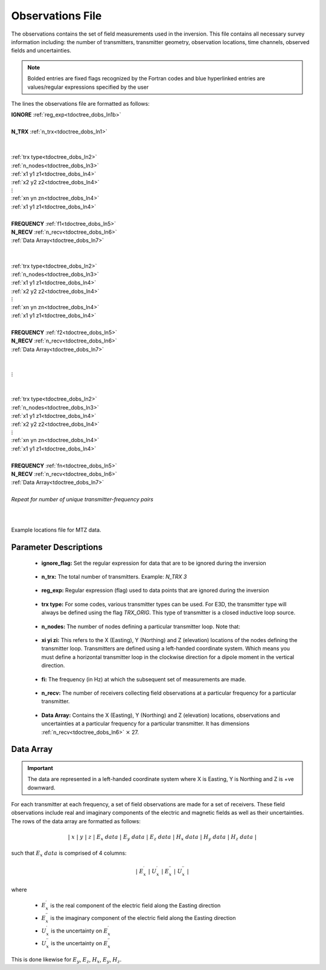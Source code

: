 .. _obsFile:

Observations File
=================

The observations contains the set of field measurements used in the inversion. This file contains all necessary survey information including: the number of transmitters, transmitter geometry, observation locations, time channels, observed fields and uncertainties. 

.. note:: Bolded entries are fixed flags recognized by the Fortran codes and blue hyperlinked entries are values/regular expressions specified by the user


The lines the observations file are formatted as follows:


| **IGNORE** :ref:`reg_exp<tdoctree_dobs_ln1b>`
|
| **N_TRX** :math:`\;` :ref:`n_trx<tdoctree_dobs_ln1>`
|
|
| :ref:`trx type<tdoctree_dobs_ln2>`
| :ref:`n_nodes<tdoctree_dobs_ln3>`
| :math:`\;\;` :ref:`x1 y1 z1<tdoctree_dobs_ln4>`
| :math:`\;\;` :ref:`x2 y2 z2<tdoctree_dobs_ln4>`
| :math:`\;\;\;\;\;\;\;\; \vdots`
| :math:`\;\;` :ref:`xn yn zn<tdoctree_dobs_ln4>`
| :math:`\;\;` :ref:`x1 y1 z1<tdoctree_dobs_ln4>`
| 
| **FREQUENCY** :math:`\;` :ref:`f1<tdoctree_dobs_ln5>`
| **N_RECV** :math:`\;` :ref:`n_recv<tdoctree_dobs_ln6>`
| :math:`\;\;` :ref:`Data Array<tdoctree_dobs_ln7>`
|
|
| :ref:`trx type<tdoctree_dobs_ln2>`
| :ref:`n_nodes<tdoctree_dobs_ln3>`
| :math:`\;\;` :ref:`x1 y1 z1<tdoctree_dobs_ln4>`
| :math:`\;\;` :ref:`x2 y2 z2<tdoctree_dobs_ln4>`
| :math:`\;\;\;\;\;\;\;\; \vdots`
| :math:`\;\;` :ref:`xn yn zn<tdoctree_dobs_ln4>`
| :math:`\;\;` :ref:`x1 y1 z1<tdoctree_dobs_ln4>`
|
| **FREQUENCY** :math:`\;` :ref:`f2<tdoctree_dobs_ln5>`
| **N_RECV** :math:`\;` :ref:`n_recv<tdoctree_dobs_ln6>`
| :math:`\;\;` :ref:`Data Array<tdoctree_dobs_ln7>`
|
|
| :math:`\;\;\;\;\;\; \vdots`
|
|
| :ref:`trx type<tdoctree_dobs_ln2>`
| :ref:`n_nodes<tdoctree_dobs_ln3>`
| :math:`\;\;` :ref:`x1 y1 z1<tdoctree_dobs_ln4>`
| :math:`\;\;` :ref:`x2 y2 z2<tdoctree_dobs_ln4>`
| :math:`\;\;\;\;\;\;\;\; \vdots`
| :math:`\;\;` :ref:`xn yn zn<tdoctree_dobs_ln4>`
| :math:`\;\;` :ref:`x1 y1 z1<tdoctree_dobs_ln4>`
|
| **FREQUENCY** :math:`\;` :ref:`fn<tdoctree_dobs_ln5>`
| **N_RECV** :math:`\;` :ref:`n_recv<tdoctree_dobs_ln6>`
| :math:`\;\;` :ref:`Data Array<tdoctree_dobs_ln7>`
|
| *Repeat for number of unique transmitter-frequency pairs*
|
|


.. figure:: images/files_locations.png
     :align: center
     :width: 700

     Example locations file for MTZ data.



Parameter Descriptions
----------------------

.. _tdoctree_dobs_ln0:

    - **ignore_flag:** Set the regular expression for data that are to be ignored during the inversion

.. _tdoctree_dobs_ln1:

    - **n_trx:** The total number of transmitters. Example: *N_TRX 3*

.. _tdoctree_dobs_ln1b:

    - **reg_exp:** Regular expression (flag) used to data points that are ignored during the inversion

.. _tdoctree_dobs_ln2:

    - **trx type:** For some codes, various transmitter types can be used. For E3D, the transmitter type will always be defined using the flag *TRX_ORIG*. This type of transmitter is a closed inductive loop source.

.. _tdoctree_dobs_ln3:

    - **n_nodes:** The number of nodes defining a particular transmitter loop. Note that:

.. _tdoctree_dobs_ln4:

    - **xi yi zi:** This refers to the X (Easting), Y (Northing) and Z (elevation) locations of the nodes defining the transmitter loop. Transmitters are defined using a left-handed coordinate system. Which means you must define a horizontal transmitter loop in the clockwise direction for a dipole moment in the vertical direction.

.. _tdoctree_dobs_ln5:

    - **fi:** The frequency (in Hz) at which the subsequent set of measurements are made.

.. _tdoctree_dobs_ln6:

    - **n_recv:** The number of receivers collecting field observations at a particular frequency for a particular transmitter.

.. _tdoctree_dobs_ln7:

    - **Data Array:** Contains the X (Easting), Y (Northing) and Z (elevation) locations, observations and uncertainties at a particular frequency for a particular transmitter. It has dimensions :ref:`n_recv<tdoctree_dobs_ln6>` :math:`\times` 27.


Data Array
----------

.. important:: The data are represented in a left-handed coordinate system where X is Easting, Y is Northing and Z is +ve downward. 


For each transmitter at each frequency, a set of field observations are made for a set of receivers. These field observations include real and imaginary components of the electric and magnetic fields as well as their uncertainties. The rows of the data array are formatted as follows:

.. math::
    | \; x \; | \; y \; | \; z \; | \;\;\; E_x \; data \;\;\; | \;\;\; E_y \; data \;\;\; | \;\;\; E_z \; data \;\;\; | \;\;\; H_x \; data \;\;\; | \;\;\; H_y \; data \;\;\; | \;\;\; H_z \; data \;\;\; |

such that :math:`E_x \; data` is comprised of 4 columns:

.. math::

    | \; E_x^\prime \; | \; U_x^\prime \; | \; E_x^{\prime \prime} \; | \; U_x^{\prime \prime} \; |

where

    - :math:`E_x^\prime` is the real component of the electric field along the Easting direction
    - :math:`E_x^{\prime\prime}` is the imaginary component of the electric field along the Easting direction
    - :math:`U_x^\prime` is the uncertainty on :math:`E_x^\prime`
    - :math:`U_x^{\prime\prime}` is the uncertainty on :math:`E_x^{\prime\prime}`


This is done likewise for :math:`E_y`, :math:`E_z`, :math:`H_x`, :math:`E_y`, :math:`H_z`.






